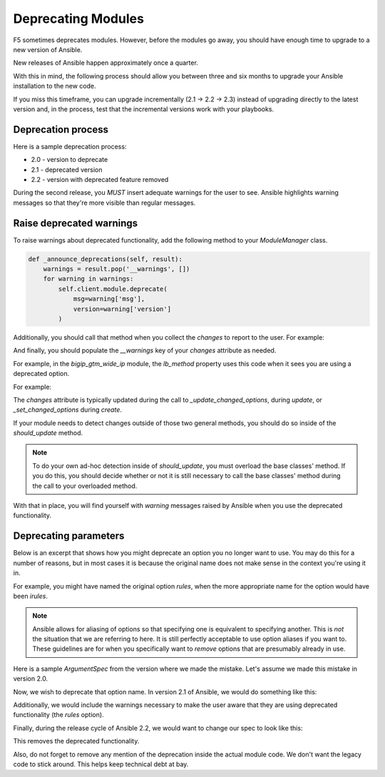 Deprecating Modules
===================

F5 sometimes deprecates modules. However, before the modules go away, you should have enough time to upgrade to a new version of Ansible.

New releases of Ansible happen approximately once a quarter.

With this in mind, the following process should allow you between three and six months to upgrade your Ansible installation to the new code.

If you miss this timeframe, you can upgrade incrementally (2.1 -> 2.2 -> 2.3) instead of upgrading directly to the latest version and, in the process, test that the incremental versions work with your playbooks.

Deprecation process
-------------------

Here is a sample deprecation process:

- 2.0 - version to deprecate
- 2.1 - deprecated version
- 2.2 - version with deprecated feature removed

During the second release, you *MUST* insert adequate warnings for the user to see. Ansible highlights warning messages so that they're more visible than regular messages.

Raise deprecated warnings
-------------------------

To raise warnings about deprecated functionality, add the following method to your `ModuleManager` class.

.. code-block:: python

   def _announce_deprecations(self, result):
       warnings = result.pop('__warnings', [])
       for warning in warnings:
           self.client.module.deprecate(
               msg=warning['msg'],
               version=warning['version']
           )

Additionally, you should call that method when you collect the `changes` to report to the user. For example:

.. raw::python

   changes = self.changes.to_return()
   result.update(**changes)
   result.update(dict(changed=changed))
   self._announce_deprecations(result)
   return result

And finally, you should populate the `__warnings` key of your `changes` attribute as needed.

For example, in the `bigip_gtm_wide_ip` module, the `lb_method` property uses this code when it sees you are using a deprecated option.

For example:

.. raw::python

   if self._values['__warnings'] is None:
       self._values['__warnings'] = []
   self._values['__warnings'].append(
       [
           dict(
               msg='The provided lb_method is deprecated',
               version='2.4'
           )
       ]
   )


The `changes` attribute is typically updated during the call to `_update_changed_options`, during `update`, or `_set_changed_options` during `create`.

If your module needs to detect changes outside of those two general methods, you should do so inside of the `should_update` method.

.. note::

   To do your own ad-hoc detection inside of `should_update`, you must overload the base classes' method. If you do this, you should decide whether or not it is still necessary to call the base classes' method during the call to your overloaded method.

With that in place, you will find yourself with `warning` messages raised by Ansible when you use the deprecated functionality.

Deprecating parameters
----------------------

Below is an excerpt that shows how you might deprecate an option you no longer want to use. You may do this for a number of reasons, but in most cases it is because the original name does not make sense in the context you're using it in.

For example, you might have named the original option `rules`, when the more appropriate name for the option would have been `irules`.

.. note::

   Ansible allows for aliasing of options so that specifying one is equivalent to specifying another. This is *not* the situation that we are referring to here. It is still perfectly acceptable to use option aliases if you want to. These guidelines are for when you specifically want to *remove* options that are presumably already in use.

Here is a sample `ArgumentSpec` from the version where we made the mistake. Let's assume we made this mistake in version 2.0.

.. raw::python

   class ArgumentSpec(object):
       def __init__(self):
           self.supports_check_mode = True
           self.argument_spec = dict(
               rules=dict(
                   required=False,
                   default=None
               ),
               name=dict(
                   required=True,
                   aliases=['wide_ip']
               )
           )
           self.f5_product_name = 'bigip'

Now, we wish to deprecate that option name. In version 2.1 of Ansible, we would do something like this:

.. raw::python

   class ArgumentSpec(object):
       def __init__(self):
           self.supports_check_mode = True
           self.argument_spec = dict(
               rules=dict(
                   required=False,
                   default=None
               ),
               irules=dict(
                   required=False,
                   default=None
               ),
               name=dict(
                   required=True,
                   aliases=['wide_ip']
               )
           )
           self.f5_product_name = 'bigip'

Additionally, we would include the warnings necessary to make the user aware that they are using deprecated functionality (the `rules` option).

Finally, during the release cycle of Ansible 2.2, we would want to change our spec to look like this:

.. raw::python

   class ArgumentSpec(object):
       def __init__(self):
           self.supports_check_mode = True
           self.argument_spec = dict(
               irules=dict(
                   required=False,
                   default=None
               ),
               name=dict(
                   required=True,
                   aliases=['wide_ip']
               )
           )
           self.f5_product_name = 'bigip'

This removes the deprecated functionality.

Also, do not forget to remove any mention of the deprecation inside the actual module code. We don't want the legacy code to stick around. This helps keep technical debt at bay.
